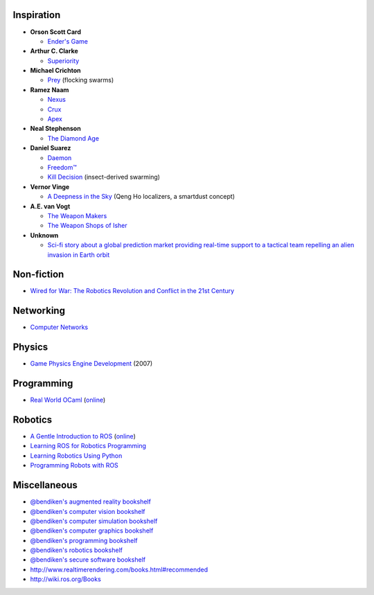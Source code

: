 Inspiration
-----------

-  **Orson Scott Card**

   -  `Ender's Game <https://en.wikipedia.org/wiki/Ender%27s_Game>`__

-  **Arthur C. Clarke**

   -  `Superiority <https://en.wikipedia.org/wiki/Superiority_(short_story)>`__

-  **Michael Crichton**

   -  `Prey <https://www.goodreads.com/book/show/83763.Prey>`__
      (flocking swarms)

-  **Ramez Naam**

   -  `Nexus <https://www.goodreads.com/book/show/24968342-nexus>`__
   -  `Crux <https://www.goodreads.com/book/show/24968626-crux>`__
   -  `Apex <https://www.goodreads.com/book/show/22449929-apex>`__

-  **Neal Stephenson**

   -  `The Diamond
      Age <https://www.goodreads.com/book/show/15719945-the-diamond-age>`__

-  **Daniel Suarez**

   -  `Daemon <https://www.goodreads.com/book/show/12308790-daemon>`__
   -  `Freedom™ <https://www.goodreads.com/book/show/11231211-freedom-tm>`__
   -  `Kill
      Decision <https://www.goodreads.com/book/show/15740433-kill-decision>`__
      (insect-derived swarming)

-  **Vernor Vinge**

   -  `A Deepness in the
      Sky <https://www.goodreads.com/book/show/226004.A_Deepness_in_the_Sky>`__
      (Qeng Ho localizers, a smartdust concept)

-  **A.E. van Vogt**

   -  `The Weapon
      Makers <https://www.goodreads.com/book/show/525006.The_Weapon_Makers>`__
   -  `The Weapon Shops of
      Isher <https://www.goodreads.com/book/show/358902.The_Weapon_Shops_of_Isher>`__

-  **Unknown**

   -  `Sci-fi story about a global prediction market providing real-time
      support to a tactical team repelling an alien invasion in Earth
      orbit <https://www.reddit.com/r/tipofmytongue/comments/3o08bw/tomt_story_scifi_story_about_a_global_prediction/>`__

Non-fiction
-----------

-  `Wired for War: The Robotics Revolution and Conflict in the 21st
   Century <https://www.goodreads.com/book/show/6124823-wired-for-war>`__

Networking
----------

-  `Computer
   Networks <https://www.goodreads.com/book/show/19700289-computer-networks>`__

Physics
-------

-  `Game Physics Engine
   Development <https://www.goodreads.com/book/show/19169920-game-physics-engine-development>`__
   (2007)

Programming
-----------

-  `Real World
   OCaml <https://www.goodreads.com/book/show/19260108-real-world-ocaml>`__
   (`online <https://realworldocaml.org/>`__)

Robotics
--------

-  `A Gentle Introduction to
   ROS <https://www.goodreads.com/book/show/26017473-a-gentle-introduction-to-ros>`__
   (`online <https://cse.sc.edu/~jokane/agitr/>`__)
-  `Learning ROS for Robotics
   Programming <https://www.goodreads.com/book/show/18643014-learning-ros-for-robotics-programming>`__
-  `Learning Robotics Using
   Python <https://www.goodreads.com/book/show/25671129-learning-robotics-using-python>`__
-  `Programming Robots with
   ROS <https://www.goodreads.com/book/show/25801530-programming-robots-with-ros>`__

Miscellaneous
-------------

-  `@bendiken's augmented reality
   bookshelf <https://www.goodreads.com/review/list/22170557-arto-bendiken?shelf=augmented-reality>`__
-  `@bendiken's computer vision
   bookshelf <https://www.goodreads.com/review/list/22170557-arto-bendiken?shelf=computer-vision>`__
-  `@bendiken's computer simulation
   bookshelf <https://www.goodreads.com/review/list/22170557-arto-bendiken?shelf=computer-simulation>`__
-  `@bendiken's computer graphics
   bookshelf <https://www.goodreads.com/review/list/22170557-arto-bendiken?shelf=computer-graphics>`__
-  `@bendiken's programming
   bookshelf <https://www.goodreads.com/review/list/22170557-arto-bendiken?shelf=programming>`__
-  `@bendiken's robotics
   bookshelf <https://www.goodreads.com/review/list/22170557-arto-bendiken?shelf=robotics>`__
-  `@bendiken's secure software
   bookshelf <https://www.goodreads.com/review/list/22170557-arto-bendiken?shelf=secure-software>`__
-  http://www.realtimerendering.com/books.html#recommended
-  http://wiki.ros.org/Books
